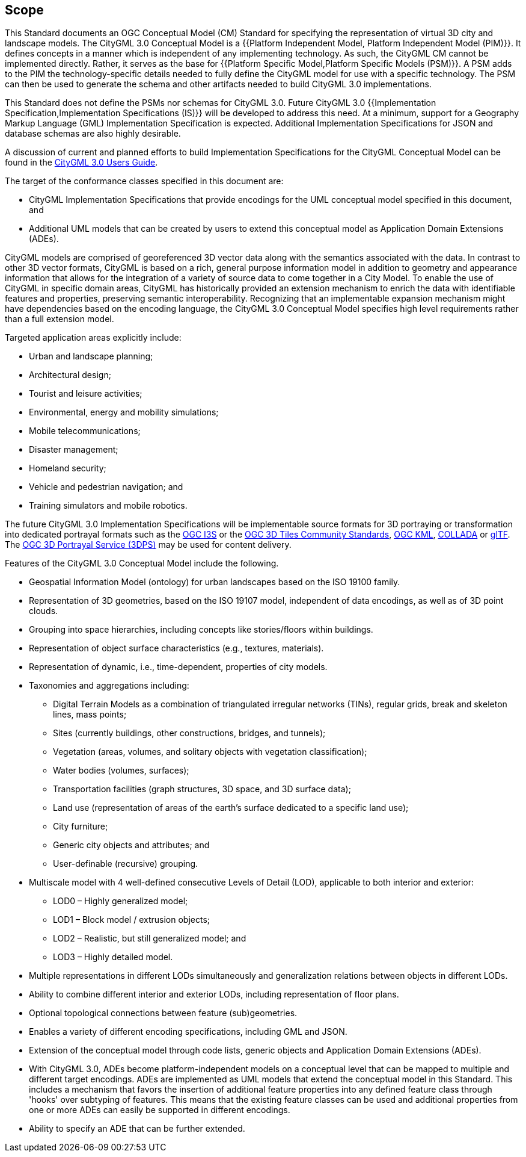 == Scope

This Standard documents an OGC Conceptual Model (CM) Standard for specifying the
representation of virtual 3D city and landscape models. The CityGML 3.0
Conceptual Model is a
{{Platform Independent Model, Platform Independent Model (PIM)}}.
It defines concepts in a manner which is independent of any implementing
technology. As such, the CityGML CM cannot be implemented directly. Rather, it
serves as the base for
{{Platform Specific Model,Platform Specific Models (PSM)}}.
A PSM adds to the PIM the technology-specific details needed to fully define the
CityGML model for use with a specific technology. The PSM can then be used to
generate the schema and other artifacts needed to build CityGML 3.0
implementations.

This Standard does not define the PSMs nor schemas for CityGML 3.0. Future
CityGML 3.0
{{Implementation Specification,Implementation Specifications (IS)}}
will be developed to address this need. At a minimum, support for a Geography
Markup Language (GML) Implementation Specification is expected. Additional
Implementation Specifications for JSON and database schemas are also highly
desirable.

A discussion of current and planned efforts to build Implementation
Specifications for the CityGML Conceptual Model can be found in the
link:http://docs.opengeospatial.org/DRAFTS/20-066.html#ug-citygml-encodings-section[CityGML 3.0 Users Guide].

The target of the conformance classes specified in this document are:

* CityGML Implementation Specifications that provide encodings for the UML conceptual model specified in this document, and
* Additional UML models that can be created by users to extend this conceptual model as Application Domain Extensions (ADEs).

CityGML models are comprised of georeferenced 3D vector data along with the semantics associated with the data. In contrast to other 3D vector formats, CityGML is based on a rich, general purpose information model in addition to geometry and appearance information that allows for the integration of a variety of source data to come together in a City Model. To enable the use of CityGML in specific domain areas, CityGML has historically provided an extension mechanism to enrich the data with identifiable features and properties, preserving semantic interoperability. Recognizing that an implementable expansion mechanism might have dependencies based on the encoding language, the CityGML 3.0 Conceptual Model specifies high level requirements rather than a full extension model.

Targeted application areas explicitly include:

* Urban and landscape planning;
* Architectural design;
* Tourist and leisure activities;
* Environmental, energy and mobility simulations;
* Mobile telecommunications;
* Disaster management;
* Homeland security;
* Vehicle and pedestrian navigation; and
* Training simulators and mobile robotics.

The future CityGML 3.0 Implementation Specifications will be implementable source formats for 3D portraying or transformation into dedicated portrayal formats such as the <<i3s_citation,OGC I3S>> or the <<three-dtiles_citation,OGC 3D Tiles Community Standards>>, <<kml_citation,OGC KML>>, <<collada,COLLADA>> or <<gltf_citation,glTF>>. The <<three-dps_citation,OGC 3D Portrayal Service (3DPS)>> may be used for content delivery.

Features of the CityGML 3.0 Conceptual Model include the following.

* Geospatial Information Model (ontology) for urban landscapes based on the ISO 19100 family.
* Representation of 3D geometries, based on the ISO 19107 model, independent of data encodings, as well as of 3D point clouds.
* Grouping into space hierarchies, including concepts like stories/floors within buildings.
* Representation of object surface characteristics (e.g., textures, materials).
* Representation of dynamic, i.e., time-dependent, properties of city models.
* Taxonomies and aggregations including:
** Digital Terrain Models as a combination of triangulated irregular networks (TINs), regular grids, break and skeleton lines, mass points;
** Sites (currently buildings, other constructions, bridges, and tunnels);
** Vegetation (areas, volumes, and solitary objects with vegetation classification);
** Water bodies (volumes, surfaces);
** Transportation facilities (graph structures, 3D space, and 3D surface data);
** Land use (representation of areas of the earth's surface dedicated to a specific land use);
** City furniture;
** Generic city objects and attributes; and
** User-definable (recursive) grouping.
* Multiscale model with 4 well-defined consecutive Levels of Detail (LOD), applicable to both interior and exterior:
** LOD0 – Highly generalized model;
** LOD1 – Block model / extrusion objects;
** LOD2 – Realistic, but still generalized model; and
** LOD3 – Highly detailed model.
* Multiple representations in different LODs simultaneously and generalization relations between objects in different LODs.
* Ability to combine different interior and exterior LODs, including representation of floor plans.
* Optional topological connections between feature (sub)geometries.
* Enables a variety of different encoding specifications, including GML and JSON.
* Extension of the conceptual model through code lists, generic objects and Application Domain Extensions (ADEs).
* With CityGML 3.0, ADEs become platform-independent models on a conceptual level that can be mapped to multiple and different target encodings. ADEs are implemented as UML models that extend the conceptual model in this Standard. This includes a mechanism that favors the insertion of additional feature properties into any defined feature class through 'hooks' over subtyping of features. This means that the existing feature classes can be used and additional properties from one or more ADEs can easily be supported in different encodings.
* Ability to specify an ADE that can be further extended.
